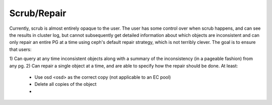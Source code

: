 Scrub/Repair
============

Currently, scrub is almost entirely opaque to the user.  The user has some control
over when scrub happens, and can see the results in cluster log, but cannot
subsequently get detailed information about which objects are inconsistent and can
only repair an entire PG at a time using ceph's default repair strategy, which is
not terribly clever.  The goal is to ensure that users:

1) Can query at any time inconsistent objects along with a summary of
the inconsistency (in a pageable fashion) from any pg.
2) Can repair a single object at a time, and are able to specify how the repair
should be done.  At least:

  - Use osd <osd> as the correct copy (not applicable to an EC pool)
  - Delete all copies of the object
  - 
